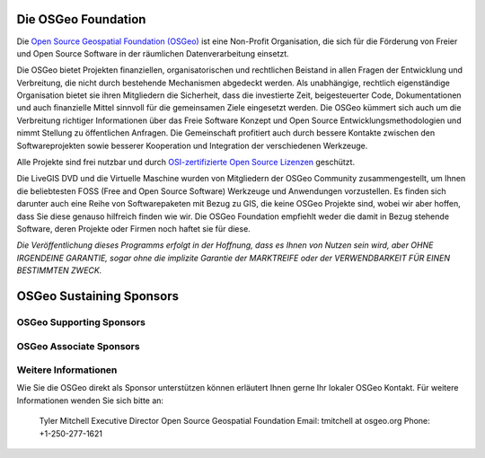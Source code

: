Die OSGeo Foundation
================================================================================

Die `Open Source Geospatial Foundation (OSGeo) <http://osgeo.org>`_ ist eine Non-Profit Organisation, die sich für die Förderung von Freier und Open Source Software in der räumlichen Datenverarbeitung einsetzt. 

Die OSGeo bietet Projekten finanziellen, organisatorischen und rechtlichen Beistand in allen Fragen der Entwicklung und Verbreitung, die nicht durch bestehende Mechanismen abgedeckt werden. 
Als unabhängige, rechtlich eigenständige Organisation bietet sie ihren Mitgliedern die Sicherheit, dass die investierte Zeit, beigesteuerter Code, Dokumentationen und auch finanzielle Mittel sinnvoll für die gemeinsamen Ziele eingesetzt werden. 
Die OSGeo kümmert sich auch um die Verbreitung richtiger Informationen über das Freie Software Konzept und Open Source Entwicklungsmethodologien und nimmt Stellung zu öffentlichen Anfragen. 
Die Gemeinschaft profitiert auch durch bessere Kontakte zwischen den Softwareprojekten sowie besserer Kooperation und Integration der verschiedenen Werkzeuge.

Alle Projekte sind frei nutzbar und durch `OSI-zertifizierte Open Source Lizenzen <http://www.opensource.org/licenses/>`_ geschützt.

Die LiveGIS DVD und die Virtuelle Maschine wurden von Mitgliedern der OSGeo Community zusammengestellt, um Ihnen die beliebtesten FOSS (Free and Open Source Software) Werkzeuge und Anwendungen vorzustellen. 
Es finden sich darunter auch eine Reihe von Softwarepaketen mit Bezug zu GIS, die keine OSGeo Projekte sind, wobei wir aber hoffen, dass Sie diese genauso hilfreich finden wie wir. 
Die OSGeo Foundation empfiehlt weder die damit in Bezug stehende Software, deren Projekte oder Firmen noch haftet sie für diese. 

`Die Veröffentlichung dieses Programms erfolgt in der Hoffnung, dass es Ihnen von Nutzen sein wird, aber OHNE IRGENDEINE GARANTIE, sogar ohne die implizite Garantie der MARKTREIFE oder der VERWENDBARKEIT FÜR EINEN BESTIMMTEN ZWECK.`

OSGeo Sustaining Sponsors
================================================================================

.. image:: ../images/logos/autodesk.jpg
  :width: 144
  :height: 38
  :alt: Autodesk
  :target: http://www.osgeo.org/sponsors/autodesk/
  


OSGeo Supporting Sponsors
--------------------------------------------------------------------------------

.. image:: ../images/logos/inpe.gif
  :alt: INPE
  :target: http://www.inpe.br/

.. image:: ../images/logos/ingres.png
  :alt: INGRES
  :target: http://www.ingres.com

.. image:: ../images/logos/osuk.gif
  :alt: Ordnance Survey
  :target: http://www.ordnancesurvey.co.uk

OSGeo Associate Sponsors
--------------------------------------------------------------------------------
.. image:: ../images/logos/geocat.png
  :alt: GeoCat
  :align: center
  :target: http://geocat.net/about-geocat

.. image:: ../images/logos/astun.gif
  :alt: Astun Technology
  :align: center
  :target: http://www.isharemaps.com

.. image:: ../images/logos/borealis.jpg
  :alt: BOREALIS
  :align: center
  :target: http://www.boreal-is.com

.. image:: ../images/logos/ign_france.gif
  :alt: IGN
  :align: center
  :target: http://www.ign.fr

.. image:: ../images/logos/pci.jpg
  :alt: PCI Geomatics
  :align: center
  :target: http://www.pcigeomatics.com

.. image:: ../images/logos/c2c_logo.jpg
  :alt: Camptocamp
  :align: center
  :target: http://camptocamp.com

.. image:: ../images/logos/lizardtech_logo_sml.gif
  :alt: LizardTech
  :align: center
  :target: http://www.lizardtech.com

.. image:: ../images/logos/1spatial_sml.jpg
  :alt: 1Spatial
  :align: center
  :target: http://www.1spatial.com

.. image:: ../images/logos/fbslogo_sml.gif
  :alt: First Base Solutions
  :align: center
  :target: http://www.firstbasesolutions.com

.. image:: ../images/logos/metaspatial_sml.gif
  :alt: Metaspatial
  :align: center
  :target: http://www.metaspatial.net/

Weitere Informationen
--------------------------------------------------------------------------------

Wie Sie die OSGeo direkt als Sponsor unterstützen können erläutert Ihnen gerne Ihr lokaler OSGeo Kontakt. 
Für weitere Informationen wenden Sie sich bitte an:

   Tyler Mitchell
   Executive Director
   Open Source Geospatial Foundation
   Email: tmitchell at osgeo.org
   Phone: +1-250-277-1621
